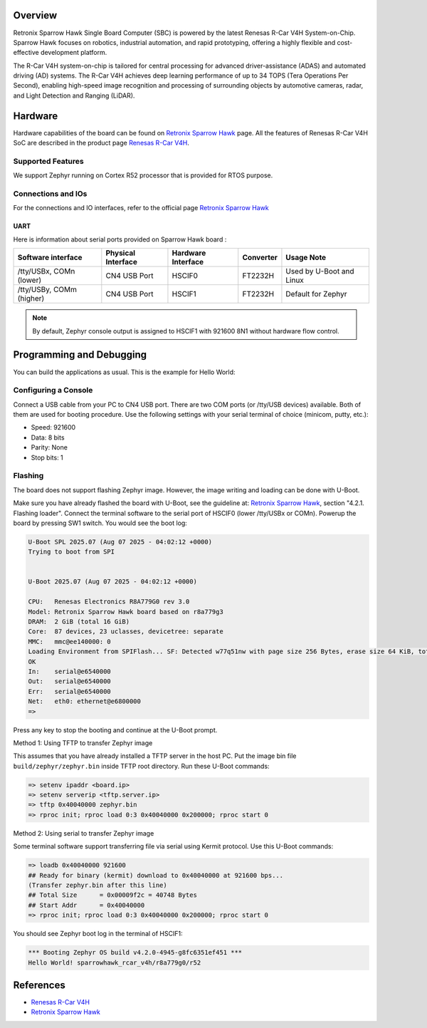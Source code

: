 .. zephyr:board:: sparrowhawk_rcar_v4h

Overview
********
Retronix Sparrow Hawk Single Board Computer (SBC) is powered by the latest Renesas R-Car V4H
System-on-Chip. Sparrow Hawk focuses on robotics, industrial automation, and rapid prototyping,
offering a highly flexible and cost-effective development platform.

The R-Car V4H system-on-chip is tailored for central processing for advanced driver-assistance (ADAS)
and automated driving (AD) systems. The R-Car V4H achieves deep learning performance of up to 34 TOPS
(Tera Operations Per Second), enabling high-speed image recognition and processing of surrounding
objects by automotive cameras, radar, and Light Detection and Ranging (LiDAR).

Hardware
********

Hardware capabilities of the board can be found on `Retronix Sparrow Hawk`_ page.
All the features of Renesas R-Car V4H SoC are described in the product page `Renesas R-Car V4H`_.

Supported Features
==================

We support Zephyr running on Cortex R52 processor that is provided for RTOS purpose.

.. zephyr:board-supported-hw::

Connections and IOs
===================

For the connections and IO interfaces, refer to the official page `Retronix Sparrow Hawk`_

UART
----

Here is information about serial ports provided on Sparrow Hawk board :

+--------------------------+--------------------+--------------------+-------------+---------------------------+
|    Software interface    | Physical Interface | Hardware Interface | Converter   |    Usage Note             |
+==========================+====================+====================+=============+===========================+
| /tty/USBx, COMn (lower)  | CN4 USB Port       |       HSCIF0       | FT2232H     | Used by U-Boot and Linux  |
+--------------------------+--------------------+--------------------+-------------+---------------------------+
| /tty/USBy, COMm (higher) | CN4 USB Port       |       HSCIF1       | FT2232H     | Default for Zephyr        |
+--------------------------+--------------------+--------------------+-------------+---------------------------+

.. note::
   By default, Zephyr console output is assigned to HSCIF1 with 921600 8N1 without
   hardware flow control.

Programming and Debugging
*************************

You can build the applications as usual. This is the example for Hello World:

.. zephyr-app-commands::
   :zephyr-app: samples/hello_world
   :board: sparrowhawk_rcar_v4h/r8a779g0/r52
   :goals: build

Configuring a Console
=====================

Connect a USB cable from your PC to CN4 USB port. There are two COM ports (or /tty/USB devices) available.
Both of them are used for booting procedure. Use the following settings with your serial terminal of choice
(minicom, putty, etc.):

* Speed: 921600
* Data: 8 bits
* Parity: None
* Stop bits: 1

Flashing
========

The board does not support flashing Zephyr image. However, the image writing and loading
can be done with U-Boot.

Make sure you have already flashed the board with U-Boot, see the guideline at: `Retronix Sparrow Hawk`_,
section "4.2.1. Flashing loader".
Connect the terminal software to the serial port of HSCIF0 (lower /tty/USBx or COMn).
Powerup the board by pressing SW1 switch. You would see the boot log:

.. code-block:: console

   U-Boot SPL 2025.07 (Aug 07 2025 - 04:02:12 +0000)
   Trying to boot from SPI


   U-Boot 2025.07 (Aug 07 2025 - 04:02:12 +0000)

   CPU:   Renesas Electronics R8A779G0 rev 3.0
   Model: Retronix Sparrow Hawk board based on r8a779g3
   DRAM:  2 GiB (total 16 GiB)
   Core:  87 devices, 23 uclasses, devicetree: separate
   MMC:   mmc@ee140000: 0
   Loading Environment from SPIFlash... SF: Detected w77q51nw with page size 256 Bytes, erase size 64 KiB, total 64 MiB
   OK
   In:    serial@e6540000
   Out:   serial@e6540000
   Err:   serial@e6540000
   Net:   eth0: ethernet@e6800000
   =>

Press any key to stop the booting and continue at the U-Boot prompt.

Method 1: Using TFTP to transfer Zephyr image

This assumes that you have already installed a TFTP server in the host PC.
Put the image bin file ``build/zephyr/zephyr.bin`` inside TFTP root directory. Run these
U-Boot commands:

.. code-block:: console

   => setenv ipaddr <board.ip>
   => setenv serverip <tftp.server.ip>
   => tftp 0x40040000 zephyr.bin
   => rproc init; rproc load 0:3 0x40040000 0x200000; rproc start 0

Method 2: Using serial to transfer Zephyr image

Some terminal software support transferring file via serial using Kermit protocol. Use this U-Boot commands:

.. code-block:: console

   => loadb 0x40040000 921600
   ## Ready for binary (kermit) download to 0x40040000 at 921600 bps...
   (Transfer zephyr.bin after this line)
   ## Total Size      = 0x00009f2c = 40748 Bytes
   ## Start Addr      = 0x40040000
   => rproc init; rproc load 0:3 0x40040000 0x200000; rproc start 0

You should see Zephyr boot log in the terminal of HSCIF1:

.. code-block:: console

   *** Booting Zephyr OS build v4.2.0-4945-g8fc6351ef451 ***
   Hello World! sparrowhawk_rcar_v4h/r8a779g0/r52

References
**********

- `Renesas R-Car V4H`_
- `Retronix Sparrow Hawk`_

.. _Renesas R-Car V4H:
   https://www.renesas.com/en/products/r-car-v4h

.. _Retronix Sparrow Hawk:
   https://rcar-community.github.io/Sparrow-Hawk/index.html
